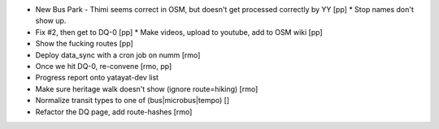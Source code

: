 * New Bus Park - Thimi seems correct in OSM, but doesn't get processed correctly by YY [pp]
  * Stop names don't show up.
* Fix #2, then get to DQ-0 [pp]
  * Make videos, upload to youtube, add to OSM wiki [pp]
* Show the fucking routes [pp]
* Deploy data_sync with a cron job on numm [rmo]
* Once we hit DQ-0, re-convene [rmo, pp]
* Progress report onto yatayat-dev list
* Make sure heritage walk doesn't show (ignore route=hiking) [rmo]
* Normalize transit types to one of (bus|microbus|tempo) []
* Refactor the DQ page, add route-hashes [rmo]
